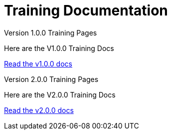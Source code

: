 = Training Documentation 

[.tile-container]
--

[.tile]
.Version 1.0.0 Training Pages
****
Here are the V1.0.0 Training Docs

<<v1.0.0:ROOT:index.adoc#, Read the v1.0.0 docs>>
****

[.tile]
.Version 2.0.0 Training Pages
****
Here are the V2.0.0 Training Docs

<<v2.0.0:ROOT:index.adoc#, Read the v2.0.0 docs>>
****

--

